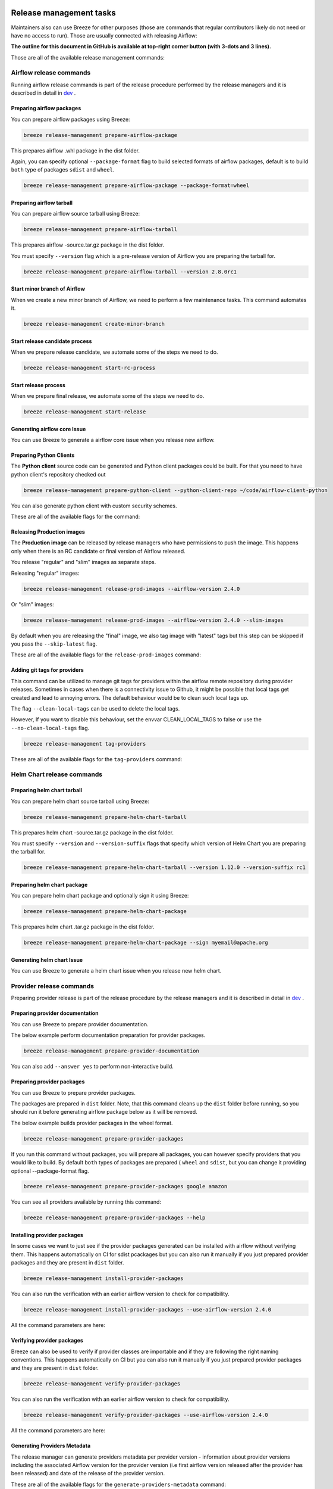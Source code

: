  .. Licensed to the Apache Software Foundation (ASF) under one
    or more contributor license agreements.  See the NOTICE file
    distributed with this work for additional information
    regarding copyright ownership.  The ASF licenses this file
    to you under the Apache License, Version 2.0 (the
    "License"); you may not use this file except in compliance
    with the License.  You may obtain a copy of the License at

 ..   http://www.apache.org/licenses/LICENSE-2.0

 .. Unless required by applicable law or agreed to in writing,
    software distributed under the License is distributed on an
    "AS IS" BASIS, WITHOUT WARRANTIES OR CONDITIONS OF ANY
    KIND, either express or implied.  See the License for the
    specific language governing permissions and limitations
    under the License.

Release management tasks
------------------------

Maintainers also can use Breeze for other purposes (those are commands that regular contributors likely
do not need or have no access to run). Those are usually connected with releasing Airflow:

**The outline for this document in GitHub is available at top-right corner button (with 3-dots and 3 lines).**

Those are all of the available release management commands:

.. image:: ./images/output_release-management.svg
  :target: https://raw.githubusercontent.com/apache/airflow/main/dev/breeze/images/output_release-management.svg
  :width: 100%
  :alt: Breeze release management

Airflow release commands
........................

Running airflow release commands is part of the release procedure performed by the release managers
and it is described in detail in `dev <dev/README_RELEASE_AIRFLOW.md>`_ .

Preparing airflow packages
""""""""""""""""""""""""""

You can prepare airflow packages using Breeze:

.. code-block:: bash

     breeze release-management prepare-airflow-package

This prepares airflow .whl package in the dist folder.

Again, you can specify optional ``--package-format`` flag to build selected formats of airflow packages,
default is to build ``both`` type of packages ``sdist`` and ``wheel``.

.. code-block:: bash

     breeze release-management prepare-airflow-package --package-format=wheel

.. image:: ./images/output_release-management_prepare-airflow-package.svg
  :target: https://raw.githubusercontent.com/apache/airflow/main/dev/breeze/images/output_release-management_prepare-airflow-package.svg
  :width: 100%
  :alt: Breeze release-management prepare-airflow-package


Preparing airflow tarball
"""""""""""""""""""""""""

You can prepare airflow source tarball using Breeze:

.. code-block:: bash

     breeze release-management prepare-airflow-tarball

This prepares airflow -source.tar.gz package in the dist folder.

You must specify ``--version`` flag which is a pre-release version of Airflow you are preparing the
tarball for.

.. code-block:: bash

     breeze release-management prepare-airflow-tarball --version 2.8.0rc1

.. image:: ./images/output_release-management_prepare-airflow-tarball.svg
  :target: https://raw.githubusercontent.com/apache/airflow/main/dev/breeze/images/output_release-management_prepare-airflow-tarball.svg
  :width: 100%
  :alt: Breeze release-management prepare-airflow-tarball

Start minor branch of Airflow
"""""""""""""""""""""""""""""

When we create a new minor branch of Airflow, we need to perform a few maintenance tasks. This command
automates it.

.. code-block:: bash

     breeze release-management create-minor-branch

.. image:: ./images/output_release-management_create-minor-branch.svg
  :target: https://raw.githubusercontent.com/apache/airflow/main/dev/breeze/images/output_release-management_create-minor-branch.svg
  :width: 100%
  :alt: Breeze release-management create-minor-branch


Start release candidate process
"""""""""""""""""""""""""""""""

When we prepare release candidate, we automate some of the steps we need to do.

.. code-block:: bash

     breeze release-management start-rc-process

.. image:: ./images/output_release-management_start-rc-process.svg
  :target: https://raw.githubusercontent.com/apache/airflow/main/dev/breeze/images/output_release-management_start-rc-process.svg
  :width: 100%
  :alt: Breeze release-management start-rc-process

Start release process
"""""""""""""""""""""

When we prepare final release, we automate some of the steps we need to do.

.. code-block:: bash

     breeze release-management start-release

.. image:: ./images/output_release-management_start-release.svg
  :target: https://raw.githubusercontent.com/apache/airflow/main/dev/breeze/images/output_release-management_start-rc-process.svg
  :width: 100%
  :alt: Breeze release-management start-rc-process

Generating airflow core Issue
"""""""""""""""""""""""""

You can use Breeze to generate a airflow core issue when you release new airflow.

.. image:: ./images/output_release-management_generate-issue-content-providers.svg
  :target: https://raw.githubusercontent.com/apache/airflow/main/dev/breeze/doc/images/output_release-management_generate-issue-content-core.svg
  :width: 100%
  :alt: Breeze generate-issue-content-core


Preparing Python Clients
""""""""""""""""""""""""

The **Python client** source code can be generated and Python client packages could be built. For that you
need to have python client's repository checked out


.. code-block:: bash

     breeze release-management prepare-python-client --python-client-repo ~/code/airflow-client-python

You can also generate python client with custom security schemes.

These are all of the available flags for the command:

.. image:: ./images/output_release-management_prepare-python-client.svg
  :target: https://raw.githubusercontent.com/apache/airflow/main/dev/breeze/images/output_release-management_prepare-python-client.svg
  :width: 100%
  :alt: Breeze release management prepare Python client


Releasing Production images
"""""""""""""""""""""""""""

The **Production image** can be released by release managers who have permissions to push the image. This
happens only when there is an RC candidate or final version of Airflow released.

You release "regular" and "slim" images as separate steps.

Releasing "regular" images:

.. code-block:: bash

     breeze release-management release-prod-images --airflow-version 2.4.0

Or "slim" images:

.. code-block:: bash

     breeze release-management release-prod-images --airflow-version 2.4.0 --slim-images

By default when you are releasing the "final" image, we also tag image with "latest" tags but this
step can be skipped if you pass the ``--skip-latest`` flag.

These are all of the available flags for the ``release-prod-images`` command:

.. image:: ./images/output_release-management_release-prod-images.svg
  :target: https://raw.githubusercontent.com/apache/airflow/main/dev/breeze/images/output_release-management_release-prod-images.svg
  :width: 100%
  :alt: Breeze release management release prod images

Adding git tags for providers
"""""""""""""""""""""""""""""

This command can be utilized to manage git tags for providers within the airflow remote repository during provider releases.
Sometimes in cases when there is a connectivity issue to Github, it might be possible that local tags get created and lead to annoying errors.
The default behaviour would be to clean such local tags up.

The flag ``--clean-local-tags`` can be used to delete the local tags.

However, If you want to disable this behaviour, set the envvar CLEAN_LOCAL_TAGS to false or use the
``--no-clean-local-tags`` flag.

.. code-block:: bash

     breeze release-management tag-providers

These are all of the available flags for the ``tag-providers`` command:

.. image:: ./images/output_release-management_tag-providers.svg
  :target: https://raw.githubusercontent.com/apache/airflow/main/dev/breeze/images/output_release-management_tag-providers.svg
  :width: 100%
  :alt: Breeze release management tag-providers

Helm Chart release commands
...........................

Preparing helm chart tarball
""""""""""""""""""""""""""""

You can prepare helm chart source tarball using Breeze:

.. code-block:: bash

     breeze release-management prepare-helm-chart-tarball

This prepares helm chart -source.tar.gz package in the dist folder.

You must specify ``--version`` and ``--version-suffix`` flags that specify
which version of Helm Chart you are preparing the tarball for.

.. code-block:: bash

     breeze release-management prepare-helm-chart-tarball --version 1.12.0 --version-suffix rc1

.. image:: ./images/output_release-management_prepare-helm-chart-tarball.svg
  :target: https://raw.githubusercontent.com/apache/airflow/main/dev/breeze/images/output_release-management_prepare-helm-chart-tarball.svg
  :width: 100%
  :alt: Breeze release-management prepare-helm-chart-tarball


Preparing helm chart package
""""""""""""""""""""""""""""

You can prepare helm chart package and optionally sign it using Breeze:

.. code-block:: bash

     breeze release-management prepare-helm-chart-package

This prepares helm chart .tar.gz package in the dist folder.


.. code-block:: bash

     breeze release-management prepare-helm-chart-package --sign myemail@apache.org

.. image:: ./images/output_release-management_prepare-helm-chart-package.svg
  :target: https://raw.githubusercontent.com/apache/airflow/main/dev/breeze/images/output_release-management_prepare-helm-chart-package.svg
  :width: 100%
  :alt: Breeze release-management prepare-helm-chart-package

Generating helm chart Issue
"""""""""""""""""""""""""

You can use Breeze to generate a helm chart issue when you release new helm chart.

.. image:: ./images/output_release-management_generate-issue-content-providers.svg
  :target: https://raw.githubusercontent.com/apache/airflow/main/dev/breeze/doc/images/output_release-management_generate-issue-content-helm-chart.svg
  :width: 100%
  :alt: Breeze generate-issue-content-helm-chart


Provider release commands
.........................

Preparing provider release is part of the release procedure by the release managers
and it is described in detail in `dev <dev/README_RELEASE_PROVIDER_PACKAGES.md>`_ .

Preparing provider documentation
""""""""""""""""""""""""""""""""

You can use Breeze to prepare provider documentation.

The below example perform documentation preparation for provider packages.

.. code-block:: bash

     breeze release-management prepare-provider-documentation


You can also add ``--answer yes`` to perform non-interactive build.

.. image:: ./images/output_release-management_prepare-provider-documentation.svg
  :target: https://raw.githubusercontent.com/apache/airflow/main/dev/breeze/images/output_release-management_prepare-provider-documentation.svg
  :width: 100%
  :alt: Breeze prepare-provider-documentation

Preparing provider packages
"""""""""""""""""""""""""""

You can use Breeze to prepare provider packages.

The packages are prepared in ``dist`` folder. Note, that this command cleans up the ``dist`` folder
before running, so you should run it before generating airflow package below as it will be removed.

The below example builds provider packages in the wheel format.

.. code-block:: bash

     breeze release-management prepare-provider-packages

If you run this command without packages, you will prepare all packages, you can however specify
providers that you would like to build. By default ``both`` types of packages are prepared (
``wheel`` and ``sdist``, but you can change it providing optional --package-format flag.

.. code-block:: bash

     breeze release-management prepare-provider-packages google amazon

You can see all providers available by running this command:

.. code-block:: bash

     breeze release-management prepare-provider-packages --help

.. image:: ./images/output_release-management_prepare-provider-packages.svg
  :target: https://raw.githubusercontent.com/apache/airflow/main/dev/breeze/images/output_release-management_prepare-provider-packages.svg
  :width: 100%
  :alt: Breeze prepare-provider-packages

Installing provider packages
""""""""""""""""""""""""""""

In some cases we want to just see if the provider packages generated can be installed with airflow without
verifying them. This happens automatically on CI for sdist pcackages but you can also run it manually if you
just prepared provider packages and they are present in ``dist`` folder.

.. code-block:: bash

     breeze release-management install-provider-packages

You can also run the verification with an earlier airflow version to check for compatibility.

.. code-block:: bash

    breeze release-management install-provider-packages --use-airflow-version 2.4.0

All the command parameters are here:

.. image:: ./images/output_release-management_install-provider-packages.svg
  :target: https://raw.githubusercontent.com/apache/airflow/main/dev/breeze/images/output_release-management_install-provider-packages.svg
  :width: 100%
  :alt: Breeze install-provider-packages

Verifying provider packages
"""""""""""""""""""""""""""

Breeze can also be used to verify if provider classes are importable and if they are following the
right naming conventions. This happens automatically on CI but you can also run it manually if you
just prepared provider packages and they are present in ``dist`` folder.

.. code-block:: bash

     breeze release-management verify-provider-packages

You can also run the verification with an earlier airflow version to check for compatibility.

.. code-block:: bash

    breeze release-management verify-provider-packages --use-airflow-version 2.4.0

All the command parameters are here:

.. image:: ./images/output_release-management_verify-provider-packages.svg
  :target: https://raw.githubusercontent.com/apache/airflow/main/dev/breeze/images/output_release-management_verify-provider-packages.svg
  :width: 100%
  :alt: Breeze verify-provider-packages

Generating Providers Metadata
"""""""""""""""""""""""""""""

The release manager can generate providers metadata per provider version - information about provider versions
including the associated Airflow version for the provider version (i.e first airflow version released after the
provider has been released) and date of the release of the provider version.

These are all of the available flags for the ``generate-providers-metadata`` command:

.. image:: ./images/output_release-management_generate-providers-metadata.svg
  :target: https://raw.githubusercontent.com/apache/airflow/main/dev/breeze/images/output_release-management_generate-providers-metadata.svg
  :width: 100%
  :alt: Breeze release management generate providers metadata


Generating Provider Issue
"""""""""""""""""""""""""

You can use Breeze to generate a provider issue when you release new providers.

.. image:: ./images/output_release-management_generate-issue-content-providers.svg
  :target: https://raw.githubusercontent.com/apache/airflow/main/dev/breeze/images/output_release-management_generate-issue-content-providers.svg
  :width: 100%
  :alt: Breeze generate-issue-content-providers

Cleaning up of providers
""""""""""""""""""""""""

During the provider releases, we need to clean up the older provider versions in the SVN release folder.
Earlier this was done using a script, but now it is being migrated to a breeze command to ease the life of
release managers for providers. This can be achieved using ``breeze release-management clean-old-provider-artifacts``
command.


These are all available flags of ``clean-old-provider-artifacts`` command:

.. image:: ./images/output_release-management_clean-old-provider-artifacts.svg
  :target: https://raw.githubusercontent.com/apache/airflow/main/dev/breeze/images/output_release-management_clean-old-provider-artifacts.svg
  :width: 100%
  :alt: Breeze Clean Old Provider Artifacts

Constraints management
......................

Generating constraints
""""""""""""""""""""""

Whenever ``pyproject.toml`` gets modified, the CI main job will re-generate constraint files. Those constraint
files are stored in separated orphan branches: ``constraints-main``, ``constraints-2-0``.

Those are constraint files as described in detail in the
`<../../../contributing-docs/12_airflow_dependencies_and_extras.rst#pinned-constraint-files>`_ contributing documentation.


You can use ``breeze release-management generate-constraints`` command to manually generate constraints for
all or selected python version and single constraint mode like this:

.. warning::

   In order to generate constraints, you need to build all images with ``--upgrade-to-newer-dependencies``
   flag - for all python versions.


.. code-block:: bash

     breeze release-management generate-constraints --airflow-constraints-mode constraints

Constraints are generated separately for each python version and there are separate constraints modes:

* 'constraints' - those are constraints generated by matching the current airflow version from sources
   and providers that are installed from PyPI. Those are constraints used by the users who want to
   install airflow with pip.

* "constraints-source-providers" - those are constraints generated by using providers installed from
  current sources. While adding new providers their dependencies might change, so this set of providers
  is the current set of the constraints for airflow and providers from the current main sources.
  Those providers are used by CI system to keep "stable" set of constraints.

* "constraints-no-providers" - those are constraints generated from only Apache Airflow, without any
  providers. If you want to manage airflow separately and then add providers individually, you can
  use those.

These are all available flags of ``generate-constraints`` command:

.. image:: ./images/output_release-management_generate-constraints.svg
  :target: https://raw.githubusercontent.com/apache/airflow/main/dev/breeze/images/output_release-management_generate-constraints.svg
  :width: 100%
  :alt: Breeze generate-constraints

In case someone modifies ``pyproject.toml``, the scheduled CI Tests automatically upgrades and
pushes changes to the constraint files, however you can also perform test run of this locally using
the procedure described in the
`Manually generating image cache and constraints <../../MANUALLY_GENERATING_IMAGE_CACHE_AND_CONSTRAINTS.md>`_
which utilises multiple processors on your local machine to generate such constraints faster.

This bumps the constraint files to latest versions and stores hash of ``pyproject.toml``. The generated constraint
and ``pyproject.toml`` hash files are stored in the ``files`` folder and while generating the constraints diff
of changes vs the previous constraint files is printed.

Updating constraints
""""""""""""""""""""

Sometimes (very rarely) we might want to update individual packages in constraints that we generated and
tagged already in the past. This can be done using ``breeze release-management update-constraints`` command.

These are all available flags of ``update-constraints`` command:

.. image:: ./images/output_release-management_update-constraints.svg
  :target: https://raw.githubusercontent.com/apache/airflow/main/dev/breeze/images/output_release-management_update-constraints.svg
  :width: 100%
  :alt: Breeze update-constraints

You can read more details about what happens when you update constraints in the
`Manually generating image cache and constraints <../../MANUALLY_GENERATING_IMAGE_CACHE_AND_CONSTRAINTS.md>`_

Other release commands
......................

Publishing the documentation
""""""""""""""""""""""""""""

To publish the documentation generated by ``build-docs`` in Breeze to ``airflow-site``,
use the ``release-management publish-docs`` command:

.. code-block:: bash

     breeze release-management publish-docs

The publishing documentation consists of the following steps:

* checking out the latest ``main`` of cloned ``airflow-site``
* copying the documentation to ``airflow-site``
* running post-docs scripts on the docs to generate back referencing HTML for new versions of docs

.. code-block:: bash

     breeze release-management publish-docs <provider id>

Where ``provider id`` is a short form of provider name.

.. code-block:: bash

     breeze release-management publish-docs amazon

The flag ``--package-filter`` can be used to selectively publish docs during a release. The filters are glob
pattern matching full package names and can be used to select more than one package with single filter.

.. code-block:: bash

     breeze release-management publish-docs "apache-airflow-providers-microsoft*"


.. code-block:: bash

     breeze release-management publish-docs --override-versioned

The flag ``--override-versioned`` is a boolean flag that is used to override the versioned directories
while publishing the documentation.

.. code-block:: bash

     breeze release-management publish-docs --airflow-site-directory

You can also use shorthand names as arguments instead of using the full names
for airflow providers. To find the short hand names, follow the instructions in :ref:`generating_short_form_names`.

The flag ``--airflow-site-directory`` takes the path of the cloned ``airflow-site``. The command will
not proceed if this is an invalid path.

When you have multi-processor machine docs publishing can be vastly sped up by using ``--run-in-parallel`` option when
publishing docs for multiple providers.

These are all available flags of ``release-management publish-docs`` command:

.. image:: ./images/output_release-management_publish-docs.svg
  :target: https://raw.githubusercontent.com/apache/airflow/main/dev/breeze/images/output_release-management_publish-docs.svg
  :width: 100%
  :alt: Breeze Publish documentation

Adding back referencing HTML for the documentation
""""""""""""""""""""""""""""""""""""""""""""""""""

To add back references to the documentation generated by ``build-docs`` in Breeze to ``airflow-site``,
use the ``release-management add-back-references`` command. This is important to support backward compatibility
the airflow documentation.

You have to specify which packages you run it on. For example you can run it for all providers:

.. code-block:: bash

     release-management add-back-references --airflow-site-directory DIRECTORY all-providers

The flag ``--airflow-site-directory`` takes the path of the cloned ``airflow-site``. The command will
not proceed if this is an invalid path.

You can also run the command for apache-airflow (core documentation):

.. code-block:: bash

     breeze release-management publish-docs --airflow-site-directory DIRECTORY apache-airflow

Also for helm-chart package:

.. code-block:: bash

     breeze release-management publish-docs --airflow-site-directory DIRECTORY helm-chart


You can also manually specify (it's auto-completable) list of packages to run the command for including individual
providers - you can mix apache-airflow, helm-chart and provider packages this way:

.. code-block:: bash

     breeze release-management publish-docs --airflow-site-directory DIRECTORY apache.airflow apache.beam google


These are all available flags of ``release-management add-back-references`` command:

.. image:: ./images/output_release-management_add-back-references.svg
  :target: https://raw.githubusercontent.com/apache/airflow/main/dev/breeze/images/output_release-management_add-back-references.svg
  :width: 100%
  :alt: Breeze Add Back References

SBOM generation tasks
.....................

Maintainers also can use Breeze for SBOM generation:

.. image:: ./images/output_sbom.svg
  :target: https://raw.githubusercontent.com/apache/airflow/main/dev/breeze/images/output_sbom.svg
  :width: 100%
  :alt: Breeze sbom


Generating Provider requirements
""""""""""""""""""""""""""""""""

In order to generate SBOM information for providers, we need to generate requirements for them. This is
done by the ``generate-providers-requirements`` command. This command generates requirements for the
selected provider and python version, using the airflow version specified.

.. image:: ./images/output_sbom_generate-providers-requirements.svg
  :target: https://raw.githubusercontent.com/apache/airflow/main/dev/breeze/images/output_sbom_generate-providers-requirements.svg
  :width: 100%
  :alt: Breeze generate SBOM provider requirements

Generating SBOM information
"""""""""""""""""""""""""""

Thanks to our constraints captured for all versions of Airflow we can easily generate SBOM information for
Apache Airflow. SBOM information contains information about Airflow dependencies that are possible to consume
by our users and allow them to determine whether security issues in dependencies affect them. The SBOM
information is written directly to ``docs-archive`` in airflow-site repository.

These are all of the available flags for the ``update-sbom-information`` command:

.. image:: ./images/output_sbom_update-sbom-information.svg
  :target: https://raw.githubusercontent.com/apache/airflow/main/dev/breeze/images/output_sbomt_update-sbom-information.svg
  :width: 100%
  :alt: Breeze update sbom information

Build all airflow images
""""""""""""""""""""""""

In order to generate providers requirements, we need docker images with all airflow versions pre-installed,
such images are built with the ``build-all-airflow-images`` command.
This command will build one docker image per python version, with all the airflow versions >=2.0.0 compatible.

.. image:: ./images/output_sbom_build-all-airflow-images.svg
  :target: https://raw.githubusercontent.com/apache/airflow/main/dev/breeze/images/output_sbom_build-all-airflow-images.svg
  :width: 100%
  :alt: Breeze build all airflow images


Exporting SBOM information
""""""""""""""""""""""""""

The SBOM information published on our website can be converted into a spreadsheet that we are using to analyse security
properties of the dependencies. This is done by the ``export-dependency-information`` command.

.. image:: ./images/output_sbom_export-dependency-information.svg
  :target: https://raw.githubusercontent.com/apache/airflow/main/dev/breeze/images/output_sbom_export-dependency-information.svg
  :width: 100%
  :alt: Breeze sbom export dependency information

-----

Next step: Follow the `Advanced Breeze topics <10_advanced_breeze_topics.rst>`_ to
learn more about Breeze internals.
